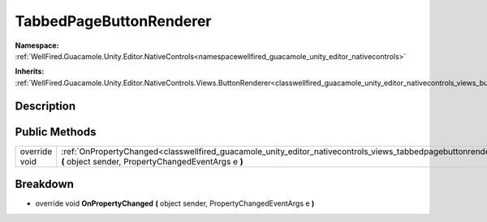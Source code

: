 .. _classwellfired_guacamole_unity_editor_nativecontrols_views_tabbedpagebuttonrenderer:

TabbedPageButtonRenderer
=========================

**Namespace:** :ref:`WellFired.Guacamole.Unity.Editor.NativeControls<namespacewellfired_guacamole_unity_editor_nativecontrols>`

**Inherits:** :ref:`WellFired.Guacamole.Unity.Editor.NativeControls.Views.ButtonRenderer<classwellfired_guacamole_unity_editor_nativecontrols_views_buttonrenderer>`


Description
------------



Public Methods
---------------

+----------------+---------------------------------------------------------------------------------------------------------------------------------------------------------------------------------------------------------+
|override void   |:ref:`OnPropertyChanged<classwellfired_guacamole_unity_editor_nativecontrols_views_tabbedpagebuttonrenderer_1acaba81868815539692c328ecc4a285c4>` **(** object sender, PropertyChangedEventArgs e **)**   |
+----------------+---------------------------------------------------------------------------------------------------------------------------------------------------------------------------------------------------------+

Breakdown
----------

.. _classwellfired_guacamole_unity_editor_nativecontrols_views_tabbedpagebuttonrenderer_1acaba81868815539692c328ecc4a285c4:

- override void **OnPropertyChanged** **(** object sender, PropertyChangedEventArgs e **)**

